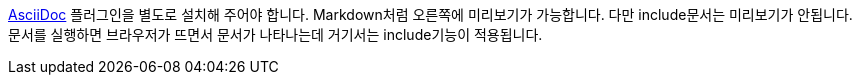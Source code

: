 https://plugins.jetbrains.com/plugin/7391-asciidoc[AsciiDoc] 플러그인을 별도로 설치해 주어야 합니다. Markdown처럼 오른쪽에 미리보기가 가능합니다. 다만 include문서는 미리보기가 안됩니다. 문서를 실행하면 브라우저가 뜨면서 문서가 나타나는데 거기서는 include기능이 적용됩니다.
